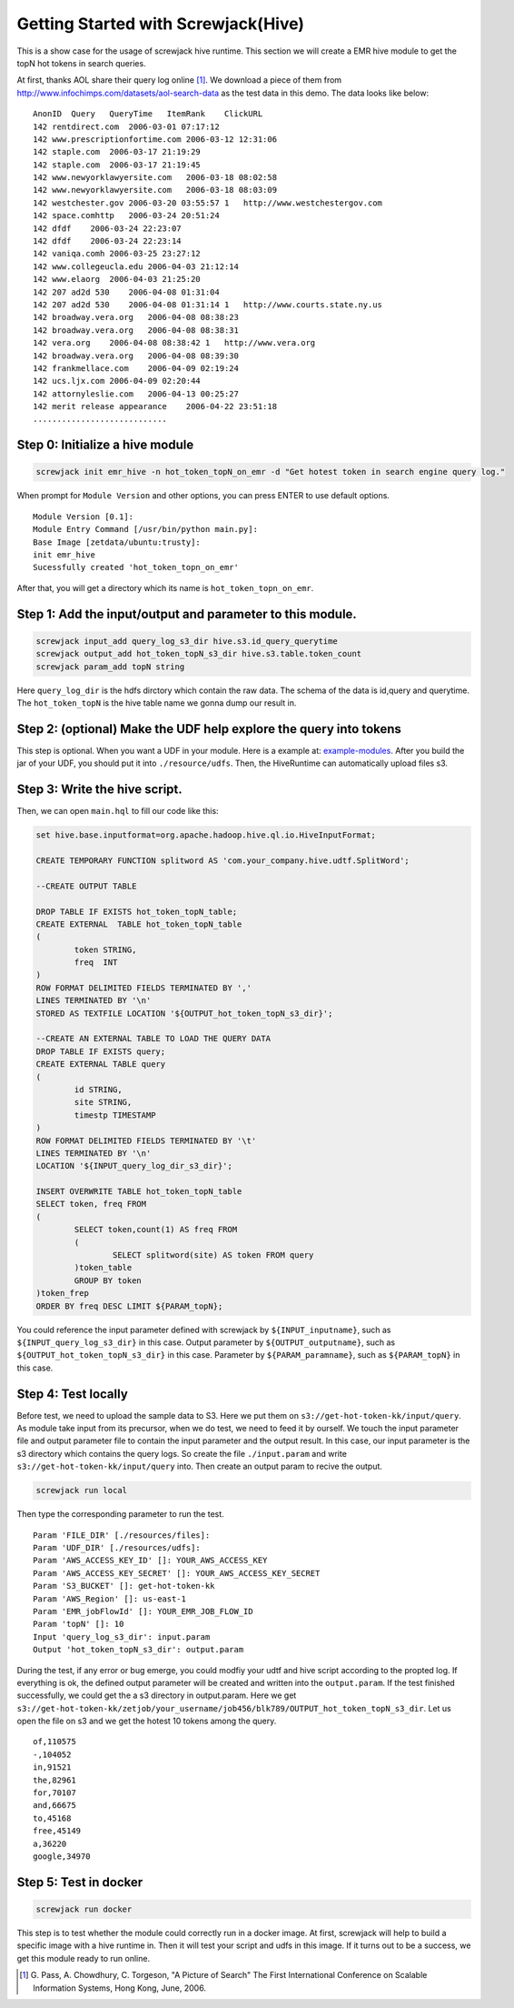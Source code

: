 ====================================
Getting Started with Screwjack(Hive)
====================================

This is a show case for the usage of screwjack hive runtime. This
section we will create a EMR hive module to get the topN hot tokens in
search queries.

At first, thanks AOL share their query log online [1]_. We download a
piece of them from http://www.infochimps.com/datasets/aol-search-data as
the test data in this demo. The data looks like below:

::

        AnonID  Query   QueryTime   ItemRank    ClickURL
        142 rentdirect.com  2006-03-01 07:17:12     
        142 www.prescriptionfortime.com 2006-03-12 12:31:06     
        142 staple.com  2006-03-17 21:19:29     
        142 staple.com  2006-03-17 21:19:45     
        142 www.newyorklawyersite.com   2006-03-18 08:02:58     
        142 www.newyorklawyersite.com   2006-03-18 08:03:09     
        142 westchester.gov 2006-03-20 03:55:57 1   http://www.westchestergov.com
        142 space.comhttp   2006-03-24 20:51:24     
        142 dfdf    2006-03-24 22:23:07     
        142 dfdf    2006-03-24 22:23:14     
        142 vaniqa.comh 2006-03-25 23:27:12     
        142 www.collegeucla.edu 2006-04-03 21:12:14     
        142 www.elaorg  2006-04-03 21:25:20     
        142 207 ad2d 530    2006-04-08 01:31:04     
        142 207 ad2d 530    2006-04-08 01:31:14 1   http://www.courts.state.ny.us
        142 broadway.vera.org   2006-04-08 08:38:23     
        142 broadway.vera.org   2006-04-08 08:38:31     
        142 vera.org    2006-04-08 08:38:42 1   http://www.vera.org
        142 broadway.vera.org   2006-04-08 08:39:30     
        142 frankmellace.com    2006-04-09 02:19:24     
        142 ucs.ljx.com 2006-04-09 02:20:44     
        142 attornyleslie.com   2006-04-13 00:25:27     
        142 merit release appearance    2006-04-22 23:51:18     
        ............................

Step 0: Initialize a hive module
================================

.. code:: bash

    screwjack init emr_hive -n hot_token_topN_on_emr -d "Get hotest token in search engine query log."

When prompt for ``Module Version`` and other options, you can press
ENTER to use default options.

::

    Module Version [0.1]: 
    Module Entry Command [/usr/bin/python main.py]: 
    Base Image [zetdata/ubuntu:trusty]: 
    init emr_hive
    Sucessfully created 'hot_token_topn_on_emr'

After that, you will get a directory which its name is
``hot_token_topn_on_emr``.

Step 1: Add the input/output and parameter to this module.
==========================================================

.. code:: bash

    screwjack input_add query_log_s3_dir hive.s3.id_query_querytime
    screwjack output_add hot_token_topN_s3_dir hive.s3.table.token_count
    screwjack param_add topN string

Here ``query_log_dir`` is the hdfs dirctory which contain the raw data.
The schema of the data is id,query and querytime. The ``hot_token_topN``
is the hive table name we gonna dump our result in.

Step 2: (optional) Make the UDF help explore the query into tokens
==================================================================

This step is optional. When you want a UDF in your module. Here is a
example at:
`example-modules <https://github.com/DataCanvasIO/example-modules/tree/master/tutorials/emr_hive/udft>`__.
After you build the jar of your UDF, you should put it into
``./resource/udfs``. Then, the HiveRuntime can automatically upload
files s3.

Step 3: Write the hive script.
==============================

Then, we can open ``main.hql`` to fill our code like this:

.. code:: text


      set hive.base.inputformat=org.apache.hadoop.hive.ql.io.HiveInputFormat;

      CREATE TEMPORARY FUNCTION splitword AS 'com.your_company.hive.udtf.SplitWord';

      --CREATE OUTPUT TABLE

      DROP TABLE IF EXISTS hot_token_topN_table;
      CREATE EXTERNAL  TABLE hot_token_topN_table
      (
              token STRING,
              freq  INT
      )
      ROW FORMAT DELIMITED FIELDS TERMINATED BY ','
      LINES TERMINATED BY '\n'
      STORED AS TEXTFILE LOCATION '${OUTPUT_hot_token_topN_s3_dir}';

      --CREATE AN EXTERNAL TABLE TO LOAD THE QUERY DATA
      DROP TABLE IF EXISTS query;
      CREATE EXTERNAL TABLE query
      (
              id STRING,
              site STRING,
              timestp TIMESTAMP
      )
      ROW FORMAT DELIMITED FIELDS TERMINATED BY '\t'
      LINES TERMINATED BY '\n'
      LOCATION '${INPUT_query_log_dir_s3_dir}';

      INSERT OVERWRITE TABLE hot_token_topN_table
      SELECT token, freq FROM
      (
              SELECT token,count(1) AS freq FROM
              (
                      SELECT splitword(site) AS token FROM query
              )token_table
              GROUP BY token
      )token_frep
      ORDER BY freq DESC LIMIT ${PARAM_topN};

You could reference the input parameter defined with screwjack by
``${INPUT_inputname}``, such as ``${INPUT_query_log_s3_dir}`` in this
case. Output parameter by ``${OUTPUT_outputname}``, such as
``${OUTPUT_hot_token_topN_s3_dir}`` in this case. Parameter by
``${PARAM_paramname}``, such as ``${PARAM_topN}`` in this case.

Step 4: Test locally
====================

Before test, we need to upload the sample data to S3. Here we put them
on ``s3://get-hot-token-kk/input/query``. As module take input from its
precursor, when we do test, we need to feed it by ourself. We touch the
input parameter file and output parameter file to contain the input
parameter and the output result. In this case, our input parameter is
the s3 directory which contains the query logs. So create the file
``./input.param`` and write ``s3://get-hot-token-kk/input/query`` into.
Then create an output param to recive the output.

.. code:: bash

    screwjack run local

Then type the corresponding parameter to run the test.

::

        Param 'FILE_DIR' [./resources/files]:
        Param 'UDF_DIR' [./resources/udfs]:
        Param 'AWS_ACCESS_KEY_ID' []: YOUR_AWS_ACCESS_KEY
        Param 'AWS_ACCESS_KEY_SECRET' []: YOUR_AWS_ACCESS_KEY_SECRET
        Param 'S3_BUCKET' []: get-hot-token-kk
        Param 'AWS_Region' []: us-east-1
        Param 'EMR_jobFlowId' []: YOUR_EMR_JOB_FLOW_ID
        Param 'topN' []: 10
        Input 'query_log_s3_dir': input.param
        Output 'hot_token_topN_s3_dir': output.param

During the test, if any error or bug emerge, you could modfiy your udtf
and hive script according to the propted log. If everything is ok, the
defined output parameter will be created and written into the
``output.param``. If the test finished successfully, we could get the a
s3 directory in output.param. Here we get
``s3://get-hot-token-kk/zetjob/your_username/job456/blk789/OUTPUT_hot_token_topN_s3_dir``.
Let us open the file on s3 and we get the hotest 10 tokens among the
query.

::

        of,110575
        -,104052
        in,91521
        the,82961
        for,70107
        and,66675
        to,45168
        free,45149
        a,36220
        google,34970

Step 5: Test in docker
======================

.. code:: bash

    screwjack run docker

This step is to test whether the module could correctly run in a docker
image. At first, screwjack will help to build a specific image with a
hive runtime in. Then it will test your script and udfs in this image.
If it turns out to be a success, we get this module ready to run online.

.. [1]
   G. Pass, A. Chowdhury, C. Torgeson, "A Picture of Search" The First
   International Conference on Scalable Information Systems, Hong Kong,
   June, 2006.
